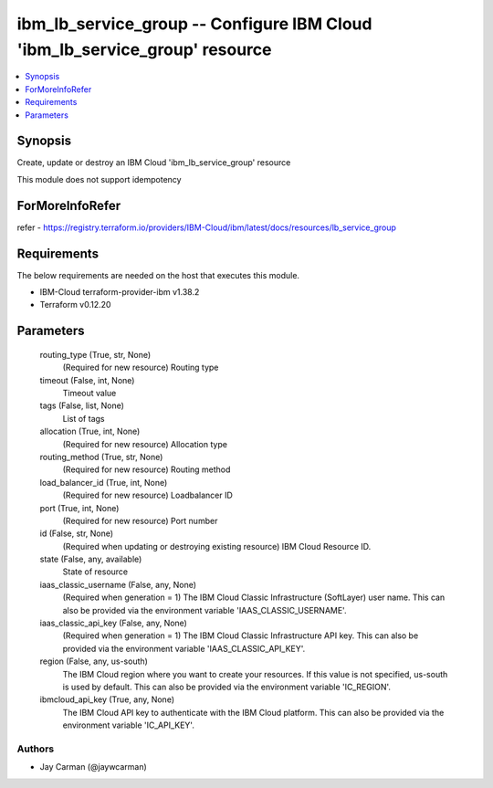 
ibm_lb_service_group -- Configure IBM Cloud 'ibm_lb_service_group' resource
===========================================================================

.. contents::
   :local:
   :depth: 1


Synopsis
--------

Create, update or destroy an IBM Cloud 'ibm_lb_service_group' resource

This module does not support idempotency


ForMoreInfoRefer
----------------
refer - https://registry.terraform.io/providers/IBM-Cloud/ibm/latest/docs/resources/lb_service_group

Requirements
------------
The below requirements are needed on the host that executes this module.

- IBM-Cloud terraform-provider-ibm v1.38.2
- Terraform v0.12.20



Parameters
----------

  routing_type (True, str, None)
    (Required for new resource) Routing type


  timeout (False, int, None)
    Timeout value


  tags (False, list, None)
    List of tags


  allocation (True, int, None)
    (Required for new resource) Allocation type


  routing_method (True, str, None)
    (Required for new resource) Routing method


  load_balancer_id (True, int, None)
    (Required for new resource) Loadbalancer ID


  port (True, int, None)
    (Required for new resource) Port number


  id (False, str, None)
    (Required when updating or destroying existing resource) IBM Cloud Resource ID.


  state (False, any, available)
    State of resource


  iaas_classic_username (False, any, None)
    (Required when generation = 1) The IBM Cloud Classic Infrastructure (SoftLayer) user name. This can also be provided via the environment variable 'IAAS_CLASSIC_USERNAME'.


  iaas_classic_api_key (False, any, None)
    (Required when generation = 1) The IBM Cloud Classic Infrastructure API key. This can also be provided via the environment variable 'IAAS_CLASSIC_API_KEY'.


  region (False, any, us-south)
    The IBM Cloud region where you want to create your resources. If this value is not specified, us-south is used by default. This can also be provided via the environment variable 'IC_REGION'.


  ibmcloud_api_key (True, any, None)
    The IBM Cloud API key to authenticate with the IBM Cloud platform. This can also be provided via the environment variable 'IC_API_KEY'.













Authors
~~~~~~~

- Jay Carman (@jaywcarman)

